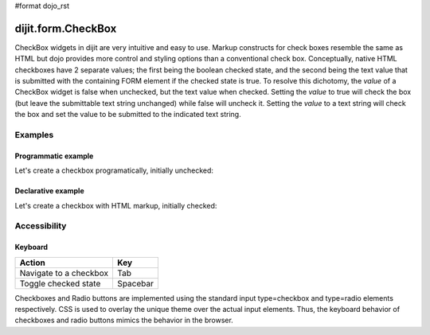 #format dojo_rst

dijit.form.CheckBox
===================

CheckBox widgets in dijit are very intuitive and easy to use. Markup constructs for check boxes resemble the same as HTML but dojo provides more control and styling options than a conventional check box.  Conceptually, native HTML checkboxes have 2 separate values; the first being the boolean checked state, and the second being the text value that is submitted with the containing FORM element if the checked state is true.  To resolve this dichotomy, the *value* of a CheckBox widget is false when unchecked, but the text value when checked.  Setting the *value* to true will check the box (but leave the submittable text string unchanged) while false will uncheck it.  Setting the *value* to a text string will check the box and set the value to be submitted to the indicated text string.

Examples
--------

Programmatic example
~~~~~~~~~~~~~~~~~~~~

Let's create a checkbox programatically, initially unchecked:

.. cv-compound::

  .. cv:: javascript

    <script type="text/javascript">
    dojo.require("dijit.form.CheckBox");
    dojo.addOnLoad(function(){
      var checkBox = new dijit.form.CheckBox({
        name: "checkBox",
        value: "agreed",
        checked: false,
        onChange: function(b){ alert('onChange called with parameter = ' + b + ', and widget value = ' + checkBox.attr('value') ); }
      }, "checkBox");
    });
    </script>

  .. cv:: html
 
    <input id="checkBox"> <label for="checkBox">I agree</label>

Declarative example
~~~~~~~~~~~~~~~~~~~

Let's create a checkbox with HTML markup, initially checked:

.. cv-compound::

  .. cv:: javascript

    <script type="text/javascript">
        dojo.require("dijit.form.CheckBox");
    </script>

  .. cv:: html
 
    <input id="mycheck" name="mycheck" dojoType="dijit.form.CheckBox" value="agreed" checked onChange="alert('onChange called with parameter = ' + arguments[0] + ', and widget value = ' + dijit.byId('mycheck').attr('value'))"> <label for="mycheck">I agree</label>


Accessibility
-------------

Keyboard
~~~~~~~~
+----------------------------+-----------------+
| **Action**                 | **Key**         |
+----------------------------+-----------------+
| Navigate to a checkbox     | Tab             |
+----------------------------+-----------------+
| Toggle checked state       | Spacebar        | 
+----------------------------+-----------------+

Checkboxes and Radio buttons are implemented using the standard input type=checkbox and type=radio elements respectively. CSS is used to overlay the unique theme over the actual input elements. Thus, the keyboard behavior of checkboxes and radio buttons mimics the behavior in the browser.

